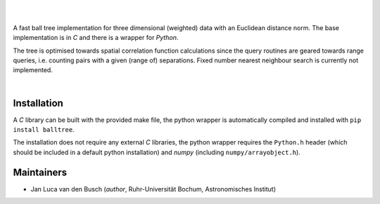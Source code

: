 .. image:: https://raw.githubusercontent.com/jlvdb/balltree/main/docs/source/_static/logo.png
    :width: 800
    :alt: balltree

|

.. image:: https://img.shields.io/pypi/v/balltree?logo=pypi&logoColor=blue
    :target: https://pypi.org/project/balltree/
.. image:: https://github.com/jlvdb/balltree/actions/workflows/python-extension-ci.yml/badge.svg
    :target: https://github.com/jlvdb/yet_another_wizz/actions/workflows/python-extension-ci.yml
.. image:: https://readthedocs.org/projects/balltree/badge/?version=latest
    :target: https://balltree.readthedocs.io/en/latest/?badge=latest

|

A fast ball tree implementation for three dimensional (weighted) data with an
Euclidean distance norm. The base implementation is in `C` and there is a
wrapper for `Python`.

The tree is optimised towards spatial correlation function calculations since
the query routines are geared towards range queries, i.e. counting pairs with a
given (range of) separations. Fixed number nearest neighbour search is currently
not implemented.

|

Installation
------------

A `C` library can be built with the provided make file, the python wrapper is
automatically compiled and installed with ``pip install balltree``.

The installation does not require any external `C` libraries, the python wrapper
requires the ``Python.h`` header (which should be included in a default python
installation) and `numpy` (including ``numpy/arrayobject.h``).


Maintainers
-----------

- Jan Luca van den Busch
  (*author*, Ruhr-Universität Bochum, Astronomisches Institut)
